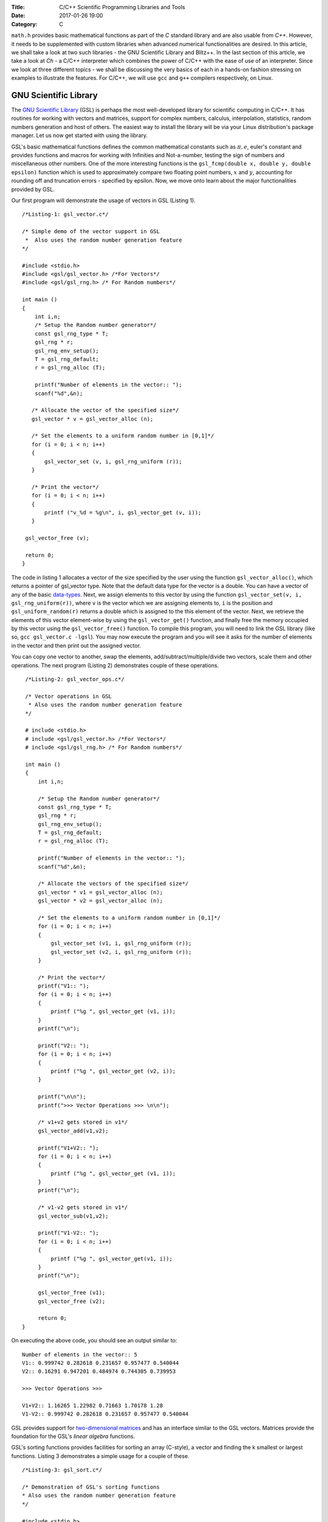 :Title: C/C++ Scientific Programming Libraries and Tools
:Date: 2017-01-26 19:00
:Category: C


``math.h`` provides basic mathematical functions as part of the `C` standard library and are also usable from `C++`. However, it needs
to be supplemented with custom libraries when advanced numerical functionalities are desired. In this article, we shall take
a look at two such libraries - the GNU Scientific Library and Blitz++. In the last section of this article, we take a look
at `Ch` - a C/C++ interpreter which combines the power of C/C++ with the ease of use of an interpreter. Since we look at three
different topics - we shall be discussing the very basics of each in a hands-on fashion stressing on examples to illustrate
the features. For C/C++, we will use ``gcc`` and ``g++`` compilers respectively, on Linux.

GNU Scientific Library
======================

The `GNU Scientific Library <http://www.gnu.org/software/gsl)>`__ (GSL) is perhaps the most well-developed library for scientific computing in C/C++. It has routines
for working with vectors and matrices, support for complex numbers, calculus, interpolation, statistics, random numbers generation
and host of others. The easiest way to install the library will be via your Linux distribution's package manager. Let us now 
get started with using the library.

GSL's basic mathematical functions defines the common mathematical constants such as :math:`\pi, e`, euler's constant and provides
functions and macros for working with Infinities and Not-a-number, testing the sign of numbers and miscellaneous 
other numbers. One of the more interesting functions is the ``gsl_fcmp(double x, double y, double epsilon)`` function which is used to approximately compare
two floating point numbers, :math:`x` and :math:`y`, accounting for rounding off and truncation errors - specified by epsilon. Now, we move onto
learn about the major functionalities provided by GSL.

Our first program will demonstrate the usage of vectors in GSL (Listing 1).

::

    /*Listing-1: gsl_vector.c*/

    /* Simple demo of the vector support in GSL
     *  Also uses the random number generation feature
    */

    #include <stdio.h>
    #include <gsl/gsl_vector.h> /*For Vectors*/
    #include <gsl/gsl_rng.h> /* For Random numbers*/
     
    int main ()
    {
        int i,n;
	/* Setup the Random number generator*/
	const gsl_rng_type * T;
	gsl_rng * r;
	gsl_rng_env_setup();
	T = gsl_rng_default;
	r = gsl_rng_alloc (T);     
       
        printf("Number of elements in the vector:: ");
	scanf("%d",&n);
  
       /* Allocate the vector of the specified size*/
       gsl_vector * v = gsl_vector_alloc (n);

       /* Set the elements to a uniform random number in [0,1]*/
       for (i = 0; i < n; i++)
       {
           gsl_vector_set (v, i, gsl_rng_uniform (r));
       }
       
       /* Print the vector*/
       for (i = 0; i < n; i++)
       {
           printf ("v_%d = %g\n", i, gsl_vector_get (v, i));
       }
     
     gsl_vector_free (v);

     return 0;
    }


The code in listing 1 allocates a vector of the size specified by the user using the function ``gsl_vector_alloc()``, which
returns a pointer of gsl_vector type. Note that the default data type for the vector is a double. You can have a vector
of any of the basic `data-types <http://www.gnu.org/software/gsl/manual/html_node/Data-types.html>`_. Next, we assign
elements to this vector by using the function ``gsl_vector_set(v, i, gsl_rng_uniform(r))``, where ``v`` is the vector which we are assigning elements to,
``i`` is the position and ``gsl_uniform_random(r)`` returns a double which is assigned to the this element of the vector. 
Next, we retrieve the elements of this vector element-wise by using the ``gsl_vector_get()`` function, and finally free the
memory occupied by this vector using the ``gsl_vector_free()`` function. To compile this program, you will need to link
the GSL library (like so, ``gcc gsl_vector.c -lgsl``). You may now execute the program and you will see it asks
for the number of elements in the vector and then print out the assigned vector.

You can copy one vector to another, swap the elements, add/subtract/multiple/divide two vectors, scale them and other operations.
The next program (Listing 2) demonstrates couple of these operations.

::

    /*Listing-2: gsl_vector_ops.c*/

    /* Vector operations in GSL
     * Also uses the random number generation feature
    */

    # include <stdio.h>
    # include <gsl/gsl_vector.h> /*For Vectors*/
    # include <gsl/gsl_rng.h> /* For Random numbers*/
     
    int main ()
    {
        int i,n;

      	/* Setup the Random number generator*/
	const gsl_rng_type * T;
	gsl_rng * r;
	gsl_rng_env_setup();
	T = gsl_rng_default;
	r = gsl_rng_alloc (T);     
	
	printf("Number of elements in the vector:: ");
	scanf("%d",&n);
	
	/* Allocate the vectors of the specified size*/
	gsl_vector * v1 = gsl_vector_alloc (n);
	gsl_vector * v2 = gsl_vector_alloc (n);

	/* Set the elements to a uniform random number in [0,1]*/
	for (i = 0; i < n; i++)
	{
	    gsl_vector_set (v1, i, gsl_rng_uniform (r));
      	    gsl_vector_set (v2, i, gsl_rng_uniform (r));
	}
       
        /* Print the vector*/
        printf("V1:: ");
        for (i = 0; i < n; i++)
        {
            printf ("%g ", gsl_vector_get (v1, i));
        }
      	printf("\n");

	printf("V2:: ");
      	for (i = 0; i < n; i++)
      	{
            printf ("%g ", gsl_vector_get (v2, i));
        }

        printf("\n\n");
        printf(">>> Vector Operations >>> \n\n");

        /* v1+v2 gets stored in v1*/
        gsl_vector_add(v1,v2);

        printf("V1+V2:: ");
        for (i = 0; i < n; i++)
        {
            printf ("%g ", gsl_vector_get (v1, i));
        }
        printf("\n");

        /* v1-v2 gets stored in v1*/
        gsl_vector_sub(v1,v2);

     	printf("V1-V2:: ");
     	for (i = 0; i < n; i++)
     	{
            printf ("%g ", gsl_vector_get(v1, i));
     	}
     	printf("\n");
  
        gsl_vector_free (v1);
     	gsl_vector_free (v2);
     
        return 0;
   }


On executing the above code, you should see an output similar to::

    Number of elements in the vector:: 5
    V1:: 0.999742 0.282618 0.231657 0.957477 0.540044 
    V2:: 0.16291 0.947201 0.484974 0.744305 0.739953 

    >>> Vector Operations >>> 

    V1+V2:: 1.16265 1.22982 0.71663 1.70178 1.28 
    V1-V2:: 0.999742 0.282618 0.231657 0.957477 0.540044 

GSL provides support for `two-dimensional matrices <http://www.gnu.org/software/gsl/manual/html_node/Matrices.html>`_ and has an interface similar
to the GSL vectors. Matrices provide the foundation for the GSL's `linear algebra` functions.

GSL's sorting functions provides facilities for sorting an array (C-style), a vector and finding the k smallest or largest functions.
Listing 3 demonstrates a simple usage for a couple of these.

::

    /*Listing-3: gsl_sort.c*/

    /* Demonstration of GSL's sorting functions
    * Also uses the random number generation feature
    */

    #include <stdio.h>
    #include <gsl/gsl_vector.h> /*For Vectors*/
    #include <gsl/gsl_rng.h> /* For Random numbers*/
     
    int main ()
    {
        int i,n;

      	/* Setup the Random number generator*/
	const gsl_rng_type * T;
	gsl_rng * r;
	gsl_rng_env_setup();
	T = gsl_rng_default;
	r = gsl_rng_alloc (T);     
	
  
	printf("Number of elements in the vector:: ");
	scanf("%d",&n);
	
	/* Allocate the vector of the specified size*/
	gsl_vector * v = gsl_vector_alloc (n);

	/* Set the elements to a uniform random number in [0,1]*/
	for (i = 0; i < n; i++)
	{
            gsl_vector_set (v, i, gsl_rng_uniform (r));
	}
	
	/* Print the vector*/
	printf("(Hopefully) Unsorted Vector:: ");
	for (i = 0; i < n; i++)
	{
	    printf ("%g ", gsl_vector_get (v, i));
	}

	printf("\n");

	/* Sort the vector*/
	gsl_sort_vector(v);

	/* Print the sorted vector*/
	printf("Sorted Vector::               ");
	for (i = 0; i < n; i++)
	{
            printf ("%g ", gsl_vector_get (v, i));
	}
	printf("\n");

	/* Allocate a large vector*/
	gsl_vector * v_large = gsl_vector_alloc (10000);
	
	/* Set the elements to a uniform random number in [0,1]*/
	for (i = 0; i < 10000; i++)
	{
            gsl_vector_set (v_large, i, gsl_rng_uniform (r));
	}
	
	/* Find the 10 largest numbers from the above vector*/
	double *largest = malloc(10*sizeof(double));
	gsl_sort_vector_largest (largest, 10, v_large);

	printf("\n\n10 largest numbers:: \n\n");
	
	/* Print the 10 largest*/
	for (i = 0; i < 10; i++)
	    printf("%g ",largest[i]);
	printf("\n\n");

  	gsl_vector_free (v);
  	free(largest);
	
	return 0;
    }

The ``gsl_sort_vector()`` function carries out an in-place sorting on the specified vector, and the ``gsl_sort_vector_largest()`` is used to find
the k largest numbers. In the above listing, a vector is initialized with ``10000`` random numbers and the top ``10`` is chosen using the latter function.
On execution of the above code, you should see an output similar to this::

    Number of elements in the vector:: 5
    (Hopefully) Unsorted Vector:: 0.999742 0.16291 0.282618 0.947201 0.231657 
    Sorted Vector::               0.16291 0.231657 0.282618 0.947201 0.999742 

    10 largest numbers:: 

    0.999979 0.999973 0.999927 0.999785 0.999723 0.999678 0.999525 0.999496 0.999481 0.999009


In your application, you might have a need for finding the original indices of the elements in sorted order - ``gsl_sort_vector_index()``
and the ``gsl_sort_largest_index()`` correspond to the two functions we used in Listing 3.

Next, we use GSL's function minimizing capabilities to find the minimum of a simple one-dimensional function: :math:`2x^2 + 4x`, which has a minimum
at ``x=-1`` (Listing 4) (This program has been built upon the example in the GSL documentation).

::

    /*Listing-4: gsl_fmin.c*/
    /* Demonstration of using the function minimizing features
    in GSL */

    #include <stdio.h>
    #include <gsl/gsl_errno.h>
    #include <gsl/gsl_math.h>
    #include <gsl/gsl_min.h>
     
    /* Function: 2x^2 + 4x having a minimum at x=-1*/
    double fn_1 (double x, void * params)
    {
        return 2*x*x + 4*x;
    }
     
    int main ()
    {
        int status;
	int iter = 0, max_iter = 100; /*Max. number of iterations*/
	const gsl_min_fminimizer_type *T;
	gsl_min_fminimizer *s;
	double m = 0.7; /* Starting point for the search*/
	double a = -4.0, b = 1.0; /* The interval in which the minimum lies*/
	gsl_function F;
	
	F.function = &fn_1; /* Function to Minimize*/
	F.params = 0;
	
	T = gsl_min_fminimizer_goldensection; /*Set the minimization algorithm - Uses Golden Section*/
	s = gsl_min_fminimizer_alloc (T); /* Initialize the minimizer*/
	gsl_min_fminimizer_set (s, &F, m, a, b); /*Set up the minimizer*/
	
	printf ("Using %s method\n", gsl_min_fminimizer_name (s));
	printf ("%5s [%9s, %9s] %9s \n","iter", "lower", "upper", "min", "err", "err(est)");
	printf ("%5d [%.7f, %.7f] %.7f \n",  iter, a, b, m);

	/* Set up the iterative minimization procedure*/
     
        do
     	{
      	    iter++;
      	    status = gsl_min_fminimizer_iterate(s);
     
	    m = gsl_min_fminimizer_x_minimum (s);
	    a = gsl_min_fminimizer_x_lower (s);
	    b = gsl_min_fminimizer_x_upper (s);
	    
	    status = gsl_min_test_interval (a, b, 0.001, 0.0);
	    
	    if (status == GSL_SUCCESS)
	    printf ("Converged:\n");
	    
	    printf ("%5d [%.7f, %.7f] %.7f\n",iter, a, b, m);
        } while (status == GSL_CONTINUE && iter < max_iter);
     
        gsl_min_fminimizer_free (s);
     
        return status;
    }

The three key statements in the above code is are::

    T = gsl_min_fminimizer_goldensection; /*Set the minimization algorithm - Uses Golden Section*/
    s = gsl_min_fminimizer_alloc (T); /* Initialize the minimizer*/
    gsl_min_fminimizer_set (s, &F, m, a, b); /*Set up the minimizer*/
  
The first statement sets the minimization algorithm, here we set to an
algorithm which is not known for fast convergence - the `Golden
Section algorithm
<http://www.gnu.org/software/gsl/manual/html_node/Minimization-Algorithms.html>`_. The
second statement initializes the minimizer and the third statement
specifies the function to minimize, F the initial point,m and the
search bounds - a and b. The next step is to set the iteration for the
minimization exercise using gsl_min_fminimizer_iterate() function. At
every iteration, the convergence of the procedure is tested using the
gsl_min_test_interval() function. The maximum number of iterations
here  is set to 100 via the max_iter variable. When you compile and
execute the above code, you should see that the minimization routine
progressively zooms in on the minimum of the function,
-1. Multi-dimensional minimization and root-finding routines are also available in GSL.

We end our discussion on GSL for the purpose of this article. The resources section at the end has references to the
extensive documentation which will help you explore the other advanced
capabilities of GSL.

A look at Blitz++
=================

`Blitz++ <http://www.oonumerics.org/blitz/>`__ is a C++ class library for scientific computing. The project page reports performance
on part with Fortran 77/90 and currently has support for arrays, vectors, matrices and random number generators. To install this
library, either use your distribution's package manager or you may
download the source from `here <http://sourceforge.net/projects/blitz/files>`__.

Let us now write our first program using Blitz++ where we learn about
using the Array class (Listing 5).
:: 

    /*Listing-5: array_demo.cc*/

    /* Simple demonstration of using Array 
    in Blitz++*/

    #include <blitz/array.h>

    using namespace blitz;

    int main()
    {

        cout << ">>>> 1-D Array Demonstration >>>>" << endl << endl;

  	Array<float,1> a(5);
	a=1,2,3,4,5;
	cout << "a = " << a <<endl << endl;

	Array<float,1> b(5);
	b=2,1,3,4,1;
	cout << "b = " << b <<endl << endl;

	cout << " >> Basic Arithmetic Operations >>" << endl << endl;

	Array<float,1> c(5);
	c = a+b;
	cout << "c = a+b = " << c <<endl << endl;

  	c = a*b;
  	cout << "c = a*b = " << c <<endl << endl;
  
	c = a/b;
	cout << "c = a/b = " << c <<endl << endl;

	cout << ">>>> 2-D Array Demonstration >>>>" << endl << endl;

	Array<float,2> A(3,3);
	A = 1, 2, 3,
	3, 5, 1,
	1, 1, 4;

	cout << "A = " << A << endl;

	Array<float,2> B(3,3);
	B = 1, 2, 3,
	3, 5, 1,
	1, 1, 4;

	cout << "B = " << B << endl; 

	cout << " >> Basic Arithmetic Operations >>" << endl << endl;

	Array<float,2> C(3,3);
	C = A+B;
	cout << "C = A+B = " << C <<endl << endl;

	C = A*B;
	cout << "C = A*B = " << C <<endl << endl;
	
	C = A/B;
	cout << "c = A/B = " << C <<endl << endl;

	return 0;
    }


To compile this file correctly, you will need to link the blitz library: ``g++ array_blitz.cc -lblitz``. In case you run into
errors in the linking of libraries, append this: ``pkg-config blitz --libs --cflags`` to the compilation statement. 

This program demonstrates working with arrays of one and two dimensions. An array is declared by creating an object of 
the Array  using: Array<T_Numtype, N_rank> obj_name(m1,m2..mN), where T_numtype can be an integer type, floating point,
complex or any user defined data type, N_rank is the dimension of the
array, obj_name is the variable name and m1, m2 .. mN are the number
of elements in each dimension. As you can see, once the arrays have
been declared you can carry out basic arithmetic functions on them
just like scalars. (Please see the manual pages `here <http://www.oonumerics.org/blitz/manual/blitz02.html>`__ and `here <http://www.oonumerics.org/blitz/manual/blitz03.html#l67>`__ to learn
more). 

The above code assumes that you already know the number of elements you want to store in the array. What if you don't? 
In the next program, we see how you allocate the array at run-time by
using the ``resize()`` member function (Listing 6).

::

    /*Listing-6: array_blitz.cc*/

    /* Dynamic Array objects using Blitz++ */

    #include <blitz/array.h>
    using namespace blitz;

    int main()
    {   
        int n;
	cout << ">>>> Dynamic 1-D Array Demonstration >>>>" << endl << endl;

  	Array<float,1> a;
  	cout << "Enter the number of elements:: ";
	cin >> n;

  	/* Resize the array */
  	a.resize(n);

  	/* Input the array*/
  	for(int i=0;i<n;i++)
    	    cin >> a(i); /* uses the  () operator to refer each element*/
  
        cout << "a = " << a <<endl << endl;

  	cout << ">>>> Dynamic 2-D Array Demonstration >>>>" << endl << endl;

  	Array<float,2> A;
	cout << "Enter the number of elements in the two dimensions:: ";
	int r,c;
	cin >> r >> c;

	/* Resize the matrix */
	A.resize(r,c);

	/* Input the array*/
	for(int i=0;i<r;i++)
	{
	    for(int j=0;j<c;j++)
	        cin >> A(i,j); /* uses the  () operator to refer each element*/
	}
	
	cout << "A = " << A <<endl << endl;
	return 0;
    }


In the above listing, the array objects ``a`` and ``A`` are declared without specifying the size, and hence no memory
is allocated. Then, in each case we ask the user for the number of
elements in the array and then use the ``resize()`` method to resize the array.
Then, we use the ``()`` operator to index individual element of the array where we store the input data. Note, that this is in
contrast to the indexing of C-style arrays (where we index using
``[]``) and the details of the operator () can be seen `here
<http://www.oonumerics.org/blitz/manual/blitz02.html#l45>`__ . The Array class support features like sub-arrays, splicing, Range
objects and custom storage orders and the detailed reference is
available `here <http://www.oonumerics.org/blitz/manual/blitz02.html#l27>`__.

Besides the arithmetic operations, you may also carry out the familiar math operations: ``abs(), cos(), floor()``, etc which are carried
out in an element-wise fashion. For example, consider two array objects, ``A`` and ``B`` declared as ``Array<float,1> A(10),B(10)``. A statement
such as ``B=sin(A)``, will result in assigning the individual ``sin`` values of the elements in ``A`` to ``B``. You may also compare two
array objects. For further information on this, please refer to the
project documentation `here <http://www.oonumerics.org/blitz/manual/blitz03.html#l64>`__.

Next, we take a look at the random number generators facility. Blitz++ supports uniform, discrete uniform, normal, exponential, beta, gamma
and F distributions. Let us try out the normal random number generation facility (Listing 7).

::

    /*Listing-7: normal_demo.c*/

    /* Using the Uniform Random number Generator*/

    #include <random/normal.h>
    #include <blitz/array.h>

    using namespace blitz;
    using namespace ranlib;

    Array<double,1> randompool_unform(int n);

    /* Returns a pool of n uniformly distributed random numbers*/
    Array<double,1> randompool_uniform(int n)
    {
        /* Uniform Normal distribution with mean 0 and standarad deviation 1*/
    	Normal<double> rnd_normal(0,1);

	/* Setup the seed*/
	rnd_normal.seed((unsigned int)time(0));

	/* Declare an array and create the pool*/
	Array<double,1> rnd_array(n);
	for(int i=0;i<n;i++)
	    rnd_array(i) = rnd_normal.random();   

	/* return */
	return rnd_array;
    }


    int main()
    {
        int n;
    	cout << "Number of unifromly distributed random integers? :: " ;
	cin >> n;

	Array<double,1> rnd_array;
	rnd_array.resize(n);

	/* Call the random pool*/
	rnd_array = randompool_uniform(n);
	
	/* print each element individually to facilitate
	plotting*/
	for(int i=0;i<n;i++)
	    cout << rnd_array(i) << endl;
	return 0;  
	
    }

The generators provided can only return a single random number drawn
from the specified distribution via the method ``random()``. So, what we
have done in the above program is use our knowledge of Arrays to
create a helper function ``randompool_uniform()`` to return an array
of a certain specified random numbers. You may extend this function to
include the facility to return an array of any dimension. You can
redirect the output of the above program to  a file, and then plot a
histogram of the data. If you generate a pool of about 10000,  you
should be able to see a near perfect bell-type curve.

.. figure:: misc/histogram.png
   :scale: 60 %
   :alt: alternate text
   :align: center

   Histogram of the random pool

In this section, we have taken a very generic look at Blitz++, learning about the basic building block of using Blitz++, i.e. Arrays
and then using them in a small utility for creating a random pool. There is a large number of other features in Blitz++, which you can learn from 
the project website: http://www.oonumerics.org/blitz/. Please refer to the resources section at the end for relevant pointers.

A look at Ch
============

If you are familiar with MATLAB, Mathematica or Python (with appropriate libraries), you definitely appreciate the quick
prototyping abilities that these tools give you. You can simply fire up the appropriate interpreter and try out short numerical
tasks without having to go through the program file creation, compilation and execution cycle in C/C++ as you have seen over the past
couple of sections. Ch changes that. Ch is a very high-level language environment and is a C/C++ interpreter and scripting language
environment. It is a superset of C, hence also referred to as C+. Ch programs are interpreted, as opposed to compiled. However,
you can also compile Ch programs in a native C compiler. Here, we shall mostly be looking at the Ch's capabilities as an interpreter, thus
allowing us to use C/C++ for quick prototyping and trying out code snippets. 

Ch is not Open Source. Binary installers are available for download from the company website, where there are various
editions (http://www.softintegration.com/download/) of the product. The professional edition which has all that Ch has to offer is available for
a free trial use for 30 days, and you can download it after a simple registration (However, the standard edition is freeware, so is the student edition. 
A feature-wise comparison of the various editions can be found at http://www.softintegration.com/products/features.html).
The installer is made available in the form of a gzipped tarball, and if you do a system-wide install, it will be ready to use immediately after the install. 
(If you install it in a custom location, you will need to update your $PATH accordingly).

Type Ch at the shell prompt to start the interpreter::

    $ ch
    Ch 
    Evaluation edition, version 7.0.0.15151 
    Copyright (C) SoftIntegration, Inc. 2001-2011
    http://www.softintegration.com
    /home/gene/temp_work/C_Scientific/chprofessional-7.0.0.linux2.4.20.intel> cd
    /home/gene> 

Before we go into the details, let us try out a few things based on what we know and would expect from a C interpreter::

    > 1*3+1
    4 

    > sin(45)
    0.8509 


    > pow(5,4)
    625.0000 

    > int x=4;
    > float y=6.53;
    > x*y+1
    27.12 

    > printf("Hello World")
    Hello World 

    > string_t s="I am a String"
    > printf(s)
    I am a String 


As you can see, its the good old C minus the additional baggage. The math library functions are already available and hence you can straightaway
use them. Let us now look into some of the salient features Ch offers for scientific and numerical computing. Arrays are first class objects in 
Ch. That is, you can work with them similar to the way you can work with other data types. Let us see a few examples::

    > array int a[5]={1,2,3,4,5}; /*define an integer array*/
    > array float b[5]={4.1,1.2,4.2,5.1,9.1}; /*define a float array*/

    > a
    1 2 3 4 5 
    > b
    4.10 1.20 4.20 5.10 9.10 

    > double array c[5];
    > c=a+b
    5.1000 3.2000 7.2000 9.1000 14.1000 

    > c=a.*b
    4.1000 2.4000 12.6000 20.4000 45.5000 


    > array double a[2][3]={4.1,4.2,1.3,6.1,4.1,1.3}; /*define a 2x3 matrix*/
    > array double b[2][3]={1.2,3.1,4.1,6.3,4.1,6.3}; /*define a 2x3 matrix*/

    > a+b
    5.3000 7.3000 5.4000 
    12.4000 8.2000 7.6000 

    > a.*b
    4.9200 13.0200 5.3300 
    38.4300 16.8100 8.1900 

    > a*transpose(b) /*product of a and the transpose of b*/
    23.2700 51.2400 
    25.3600 63.4300 

    > array double matrix[2][2] = {1.1,0.53,1.44,9.1};
    > inverse(matrix) /* find the inverse of matrix*/
    0.9841 -0.0573 
    -0.1557 0.1190

In the code snippets above, we have defined vectors and matrices of array data type and we have added them, multiplied them like we would
multiply scalars. To be more technical, these operators have been overloaded in Ch to handle arrays. Hence, you can use the same addition
operator to add two vectors or matrices, which you used to handle an integer or a floating point number. 

The .* operator is used for element-wise multiplication and the * is used for the matrix multiplication. The function transpose() returns
the transpose of a matrix and inverse() returns the inverse of a square matrix. Consider a system of linear equations:
2x+3y=5, -4x+4y=6 which can be expressed as AX=B, where A,X and B are defined as follows::

    > array double a[2][2]={2,3,-4,4}; /*define A*/
    > array double x[2][1]; /*declare X*/
    > array double b[2][1]={5,6}; /*define b*/

The solution of this system of equations is given by X=inverse(A)*B::

    > x=inverse(a)*b
    0.1000 
    1.6000 

Besides these basic operations, Ch has support for a large number of matrix analysis functions such as the decomposition of matrices, finding 
the eigen values and vectors, and support for generic array operations such as finding the sum, norm and related functions. The Ch professional
edition also includes bindings for the LAPACK libraries. 

Next, we shall use arrays to represent polynomials. Consider a cubic polynomial: 5x^3+2x^2+3x+5. To represent this polynomial, we shall use 
a double array to store its co-efficients::

    > array double poly[4]={5,2,3,5}; /*define the array to specify the above polynomial*/

Now, we shall use a Ch function, called polyder() to find the first order derivative of this polynomial::

    > array double poly_der[3]; /*polyder() will store the derivative in this array*/
    > polyder(poly_der,poly) /*polyder() returns 0 on success, -1 on failure*/
    0 
    > poly_der /*print the coefficients of the derivative polynomial*/
    15.0000 4.0000 3.0000 

Hence, the derivative of this function is: 15x^2+4x+3.  Other functions available for working with polynomials include the polyeval() family of
functions for evaluating the polynomial at an unknown point. 

Support for calculus functions in Ch include support for differentiation, integration and solving ordinary differential equations. Ch includes
functions for interpolation - interp(), curve-fitting and polynomial fitting - curvefit() and polyfit(), and root finding - fsolve(),fzero() and 
fminimum(). 

Ch includes the basic functions for statistical analysis: corrcoef() for finding correlation co-efficients, covariance() for finding the covariance,
and functions for finding the mean and median. Ch, however comes with the NAG statistics toolkit, which provides a large number of other functionalities.

The 2D and 3D plotting functions in Ch are based on bindings to the popular gnuplot program and provides functions such as plotxy(), plotxyz(), 
fplotxy() and fplotxyz() for plotting 2D and 3D data. 

Miscellaneous other facilities available in Ch include pseudo-random number generation functions - rand() and urand(), functions for combinatorial
analysis - combination() and functions for evaluating Fast Fourier Transforms.

All the code we have written so far in Ch have been on the command interpreter and are best for prototyping. If you want to write reusable programs,
you should write a Ch script. A Ch script begins with the line #!/bin/ch and the rest of it can contain any valid Ch statement. You can execute it
by typing its name at the Ch interpreter. Unlike C/C++ programs, a Ch script need not have a main() function.

For a C/C++ programmer, the interesting take home is that Ch is a superset of C and hence existing C codes can now be run via the Ch interpreter, which
also means taking the benefits of Ch in legacy C codes. For example, consider the following code snippet - save it in a file chdemo.c::

    #!/bin/ch
    #include<stdio.h>
    #include<numeric.h>

    int main(int argc, char **argv)
    {
    array double a[5]={1.4,1.5,9.1,1.3,4.1};

    printf(a);
    printf("\n");
    return 0;
    }

As you can see, the program begins with a statement alien to C/C++ programs - a #! which is the location of the Ch interpreter. After that its good old C
but using the benefits of Ch - such as using the array data type, which is defined in the file numeric.h. Once you make this code executable using the
chmod command, you can execute it::

    $ ./chdemo.c 
    1.4000 1.5000 9.1000 1.3000 4.1000 

As we have seen, Ch changes the whole ball game by bringing in rapid protoyping abilities to the tried and tested programming languages-C and C++. You can 
make use of Ch's numerical functionalities to implement more functional C programs fast. The resources section at the end has more information on finding your
way through Ch. 


For Future Exploration
======================

There are couple more projects which I would like to draw your attention to in this area: Armadillo - a C++ Linear Algebra library 
(http://arma.sourceforge.net/) and the GNU Multi-precision library (http://gmplib.org/). 

Please refer to the resources section to explore more on the topics we
discussed in this article.


Resources
=========

Math.h

- `C mathematical functions <http://en.wikipedia.org/wiki/C_mathematical_functions>`_

GSL

- `GSL Homepage <http://www.gnu.org/software/gsl/>`_
- `GSL Vectors and Matrices <http://www.gnu.org/software/gsl/manual/html_node/Vectors-and-Matrices.html>`_
- `GSL Sorting functions <http://www.gnu.org/software/gsl/manual/html_node/Sorting.html>`_
- `GSL One-dimensional Minimization functions <http://www.gnu.org/software/gsl/manual/html_node/One-dimensional-Minimization.html>`_
- `GSL Concept Index <http://www.gnu.org/software/gsl/manual/html_node/Concept-Index.html>`_
- `GSL Reference Manual <http://www.gnu.org/software/gsl/manual/html_node/index.html>`_
- `GSL Shell <http://www.nongnu.org/gsl-shell/doc/>`_

Blitz++

- `Blitz++ Homepage <http://www.oonumerics.org/blitz/>`_
- `Papers and resources <http://www.oonumerics.org/blitz/papers/>`_
- `Sourceforge page <http://sourceforge.net/projects/blitz/>`_
- `SciPy, Weave and Blitz+ <http://docs.scipy.org/doc/scipy/reference/tutorial/weave.html#blitz>`_

Ch

- `Ch Homepage <http://www.softintegration.com/>`_
- `Introduction to the Ch Language Environment <http://www.softintegration.com/docs/ch/>`_
- `Ch User's Guide and Reference guide <http://www.softintegration.com/docs/>`_
- `Ch Web-based Numeric Analysis demo <http://www.softintegration.com/chhtml/lang/demos/lib/libch/numeric/>`_
- `Ch plotting <http://www.softintegration.com/docs/ch/plot/>`_
- `Ch IDE <http://www.softintegration.com/docs/ch/chide/>`_
- `C for Engineers and Scientists: An Interpretive Approach <http://iel.ucdavis.edu/cfores/>`_
- `Ch's CGI Capabilities <http://www.softintegration.com/docs/ch/cgi/>`_
